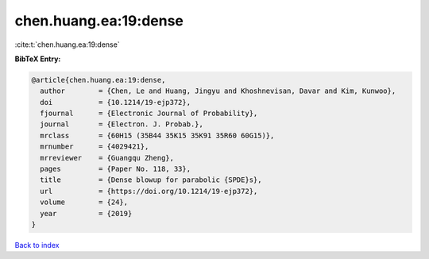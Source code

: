 chen.huang.ea:19:dense
======================

:cite:t:`chen.huang.ea:19:dense`

**BibTeX Entry:**

.. code-block:: bibtex

   @article{chen.huang.ea:19:dense,
     author        = {Chen, Le and Huang, Jingyu and Khoshnevisan, Davar and Kim, Kunwoo},
     doi           = {10.1214/19-ejp372},
     fjournal      = {Electronic Journal of Probability},
     journal       = {Electron. J. Probab.},
     mrclass       = {60H15 (35B44 35K15 35K91 35R60 60G15)},
     mrnumber      = {4029421},
     mrreviewer    = {Guangqu Zheng},
     pages         = {Paper No. 118, 33},
     title         = {Dense blowup for parabolic {SPDE}s},
     url           = {https://doi.org/10.1214/19-ejp372},
     volume        = {24},
     year          = {2019}
   }

`Back to index <../By-Cite-Keys.html>`_
